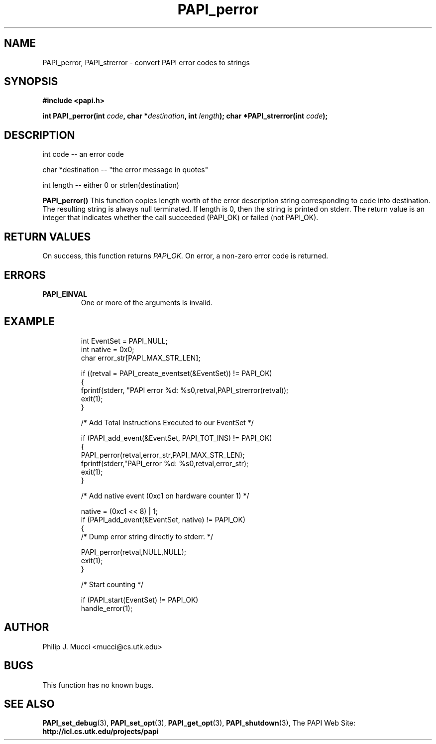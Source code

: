 .\" $Id$
.TH PAPI_perror 3 "October, 2000" PAPI "PAPI Programmer's Manual"

.SH NAME
PAPI_perror, PAPI_strerror \- convert PAPI error codes to strings

.SH SYNOPSIS
.B #include <papi.h>

.BI "int PAPI_perror(int " code ", char *" destination ", int " length ");"
.BI "char *PAPI_strerror(int " code );

.SH DESCRIPTION
.LP
int code -- an error code
.LP
char *destination -- "the error message in quotes"
.LP
int length -- either 0 or strlen(destination)
.LP
.LP
.B PAPI_perror(\|)
This function copies length worth of the error
description string corresponding to code
into destination. The resulting string is always null
terminated. If length is 0, then the string is printed on
stderr.
The return value is an integer that indicates whether the call
succeeded (PAPI_OK) or failed (not PAPI_OK).  

.SH RETURN VALUES
On success, this function returns
.I "PAPI_OK."
On error, a non-zero error code is returned.

.SH ERRORS
.TP
.B "PAPI_EINVAL"
One or more of the arguments is invalid.

.SH EXAMPLE
.LP
.PP
.RS
.nf
int EventSet = PAPI_NULL;
int native = 0x0;
char error_str[PAPI_MAX_STR_LEN];
.LP
	
if ((retval = PAPI_create_eventset(&EventSet)) != PAPI_OK)
  {
     fprintf(stderr, "PAPI error %d: %s\n",retval,PAPI_strerror(retval));
     exit(1);
  }	

/* Add Total Instructions Executed to our EventSet */

if (PAPI_add_event(&EventSet, PAPI_TOT_INS) != PAPI_OK)
  {
     PAPI_perror(retval,error_str,PAPI_MAX_STR_LEN);
     fprintf(stderr,"PAPI_error %d: %s\n",retval,error_str);
     exit(1);
  }

/* Add native event (0xc1 on hardware counter 1) */

native = (0xc1 << 8) | 1;
if (PAPI_add_event(&EventSet, native) != PAPI_OK)
  {
     /* Dump error string directly to stderr. */

      PAPI_perror(retval,NULL,NULL);
     exit(1);
  }

/* Start counting */

if (PAPI_start(EventSet) != PAPI_OK)
  handle_error(1);
.fi
.RE
.PP

.SH AUTHOR
Philip J. Mucci <mucci@cs.utk.edu>

.SH BUGS
This function has no known bugs.

.SH SEE ALSO
.BR PAPI_set_debug "(3), "
.BR PAPI_set_opt "(3), " PAPI_get_opt "(3), " PAPI_shutdown "(3), " 
The PAPI Web Site: 
.B http://icl.cs.utk.edu/projects/papi
